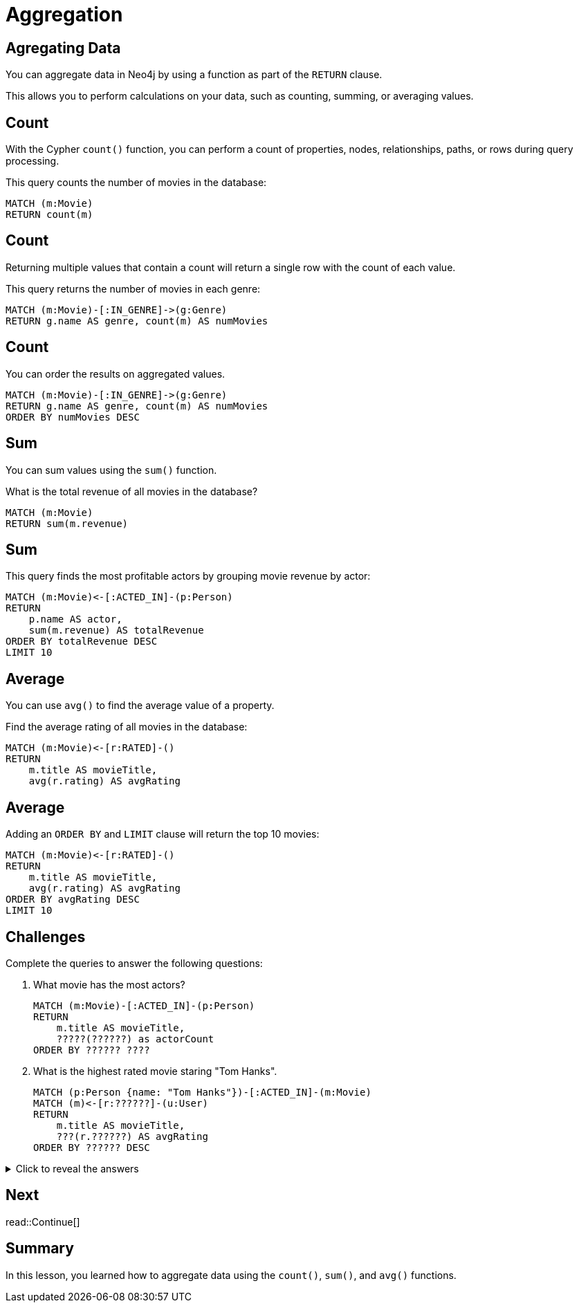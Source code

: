 = Aggregation
:type: lesson
:order: 4
:sandbox: true
:slides: true

[.slide]
== Agregating Data

You can aggregate data in Neo4j by using a function as part of the `RETURN` clause. 

This allows you to perform calculations on your data, such as counting, summing, or averaging values.

[.slide]
== Count

With the Cypher `count()` function, you can perform a count of properties, nodes, relationships, paths, or rows during query processing. 

This query counts the number of movies in the database:

[source, cypher]
----
MATCH (m:Movie)
RETURN count(m) 
----

[.slide.discrete]
== Count
Returning multiple values that contain a count will return a single row with the count of each value.

This query returns the number of movies in each genre:

[source, cypher]
----
MATCH (m:Movie)-[:IN_GENRE]->(g:Genre)
RETURN g.name AS genre, count(m) AS numMovies
----

[.slide.discrete]
== Count

You can order the results on aggregated values.

[source, cypher]
----
MATCH (m:Movie)-[:IN_GENRE]->(g:Genre)
RETURN g.name AS genre, count(m) AS numMovies
ORDER BY numMovies DESC
----

[.slide]
== Sum

You can sum values using the `sum()` function.

What is the total revenue of all movies in the database?

[source, cypher]
----
MATCH (m:Movie)
RETURN sum(m.revenue)
----

[.slide.discrete]
== Sum

This query finds the most profitable actors by grouping movie revenue by actor:

[source, cypher]
----
MATCH (m:Movie)<-[:ACTED_IN]-(p:Person)
RETURN 
    p.name AS actor, 
    sum(m.revenue) AS totalRevenue
ORDER BY totalRevenue DESC
LIMIT 10
----

[.slide]
== Average

You can use `avg()` to find the average value of a property.

Find the average rating of all movies in the database:

[source , cypher]
----
MATCH (m:Movie)<-[r:RATED]-()
RETURN 
    m.title AS movieTitle, 
    avg(r.rating) AS avgRating
----

[.slide.discrete]
== Average

Adding an `ORDER BY` and `LIMIT` clause will return the top 10 movies:

[source, cypher]
----
MATCH (m:Movie)<-[r:RATED]-()
RETURN 
    m.title AS movieTitle, 
    avg(r.rating) AS avgRating
ORDER BY avgRating DESC
LIMIT 10
----

[.slide]
== Challenges

Complete the queries to answer the following questions:

. What movie has the most actors?
+
[.transcript-only]
====
[source, cypher]
----
MATCH (m:Movie)-[:ACTED_IN]-(p:Person)
RETURN 
    m.title AS movieTitle,
    ?????(??????) as actorCount
ORDER BY ?????? ????
----
====
. What is the highest rated movie staring "Tom Hanks".
+
[.transcript-only]
====
[source, cypher]
----
MATCH (p:Person {name: "Tom Hanks"})-[:ACTED_IN]-(m:Movie)
MATCH (m)<-[r:??????]-(u:User)
RETURN 
    m.title AS movieTitle, 
    ???(r.??????) AS avgRating
ORDER BY ?????? DESC
----
====

[.transcript-only]
====
[%collapsible]
.Click to reveal the answers
=====
. What movie has the most actors?
+
[source, cypher]
----
MATCH (m:Movie)-[:ACTED_IN]-(p:Person)
RETURN 
    m.title AS movieTitle,
    count(p) as actorCount
ORDER by actorCount DESC
----
. Find the highest rated movie staring "Tom Hanks".
+
[source, cypher]
----
MATCH (p:Person {name: "Tom Hanks"})-[:ACTED_IN]-(m:Movie)
MATCH (m)<-[r:RATED]-(u:User)
RETURN 
    m.title AS movieTitle, 
    avg(r.rating) AS avgRating
ORDER BY avgRating DESC
----
=====
====

[.next.discrete]
== Next

read::Continue[]

[.summary]
== Summary

In this lesson, you learned how to aggregate data using the `count()`, `sum()`, and `avg()` functions.
